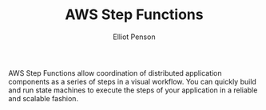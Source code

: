 #+TITLE: AWS Step Functions
#+AUTHOR: Elliot Penson

AWS Step Functions allow coordination of distributed application components as a
series of steps in a visual workflow. You can quickly build and run state
machines to execute the steps of your application in a reliable and scalable
fashion.
